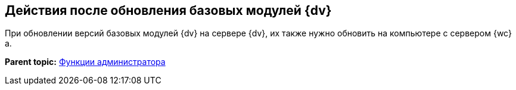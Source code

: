 
== Действия после обновления базовых модулей {dv}

При обновлении версий базовых модулей {dv} на сервере {dv}, их также нужно обновить на компьютере с сервером {wc}а.

*Parent topic:* xref:Administrator_functions.adoc[Функции администратора]
